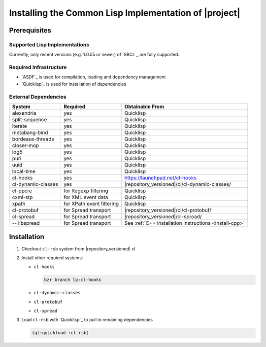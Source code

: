 .. _install-cl:

========================================================
 Installing the Common Lisp Implementation of |project|
========================================================

Prerequisites
=============

Supported Lisp Implementations
------------------------------

Currently, only recent versions (e.g. 1.0.55 or newer) of `SBCL`_ are
fully supported.

Required Infrastructure
-----------------------

* `ASDF`_ is used for compilation, loading and dependency management
* `Quicklisp`_ is used for installation of dependencies

External Dependencies
---------------------

==================== ========================= ===============
System               Required                  Obtainable From
==================== ========================= ===============
alexandria           yes                       Quicklisp
split-sequence       yes                       Quicklisp
iterate              yes                       Quicklisp
metabang-bind        yes                       Quicklisp
bordeaux-threads     yes                       Quicklisp
closer-mop           yes                       Quicklisp
log5                 yes                       Quicklisp
puri                 yes                       Quicklisp
uuid                 yes                       Quicklisp
local-time           yes                       Quicklisp
cl-hooks             yes                       https://launchpad.net/cl-hooks
cl-dynamic-classes   yes                       |repository_versioned|/cl/cl-dynamic-classes/
cl-ppcre             for Regexp filtering      Quicklisp
cxml-stp             for XML event data        Quicklisp
xpath                for XPath event filtering Quicklisp
cl-protobuf          for Spread transport      |repository_versioned|/cl/cl-protobuf/
cl-spread            for Spread transport      |repository_versioned|/cl-spread/
-- libspread         for Spread transport      See :ref:`C++ installation instructions <install-cpp>`
==================== ========================= ===============

Installation
============

#. Checkout ``cl-rsb`` system from |repository_versioned| cl


#. Install other required systems:

   * ``cl-hooks``

     .. code-block:: sh

        bzr branch lp:cl-hooks

   * ``cl-dynamic-classes``
   * ``cl-protobuf``
   * ``cl-spread``

#. Load ``cl-rsb`` with `Quicklisp`_ to pull in remaining dependencies

   .. code-block:: cl

      (ql:quickload :cl-rsb)
